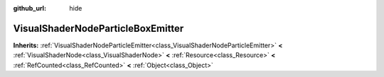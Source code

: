 :github_url: hide

.. Generated automatically by doc/tools/makerst.py in Godot's source tree.
.. DO NOT EDIT THIS FILE, but the VisualShaderNodeParticleBoxEmitter.xml source instead.
.. The source is found in doc/classes or modules/<name>/doc_classes.

.. _class_VisualShaderNodeParticleBoxEmitter:

VisualShaderNodeParticleBoxEmitter
==================================

**Inherits:** :ref:`VisualShaderNodeParticleEmitter<class_VisualShaderNodeParticleEmitter>` **<** :ref:`VisualShaderNode<class_VisualShaderNode>` **<** :ref:`Resource<class_Resource>` **<** :ref:`RefCounted<class_RefCounted>` **<** :ref:`Object<class_Object>`



.. |virtual| replace:: :abbr:`virtual (This method should typically be overridden by the user to have any effect.)`
.. |const| replace:: :abbr:`const (This method has no side effects. It doesn't modify any of the instance's member variables.)`
.. |vararg| replace:: :abbr:`vararg (This method accepts any number of arguments after the ones described here.)`
.. |constructor| replace:: :abbr:`constructor (This method is used to construct a type.)`
.. |static| replace:: :abbr:`static (This method doesn't need an instance to be called, so it can be called directly using the class name.)`
.. |operator| replace:: :abbr:`operator (This method describes a valid operator to use with this type as left-hand operand.)`
